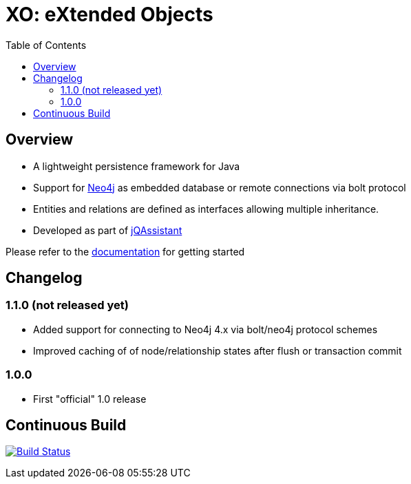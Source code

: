 :toc: left

= XO: eXtended Objects

== Overview

* A lightweight persistence framework for Java
* Support for https://neo4j.org[Neo4j] as embedded database or remote connections via bolt protocol
* Entities and relations are defined as interfaces allowing multiple inheritance.
* Developed as part of https://jqassistant.org[jQAssistant]

Please refer to the http://buschmais.github.io/extended-objects/doc/0.8.0/neo4j/[documentation] for getting started

== Changelog

=== 1.1.0 (not released yet)

- Added support for connecting to Neo4j 4.x via bolt/neo4j protocol schemes
- Improved caching of of node/relationship states after flush or transaction commit

=== 1.0.0

- First "official" 1.0 release

== Continuous Build

image:https://travis-ci.org/buschmais/extended-objects.png[Build Status,link=https://travis-ci.org/buschmais/extended-objects]

